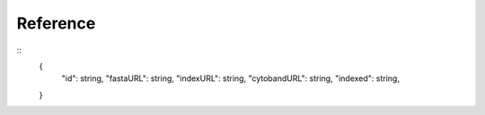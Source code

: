 =========
Reference
=========
::
    {
      "id": string, 
      "fastaURL": string, 
      "indexURL": string, 
      "cytobandURL": string, 
      "indexed": string, 
    }

    
